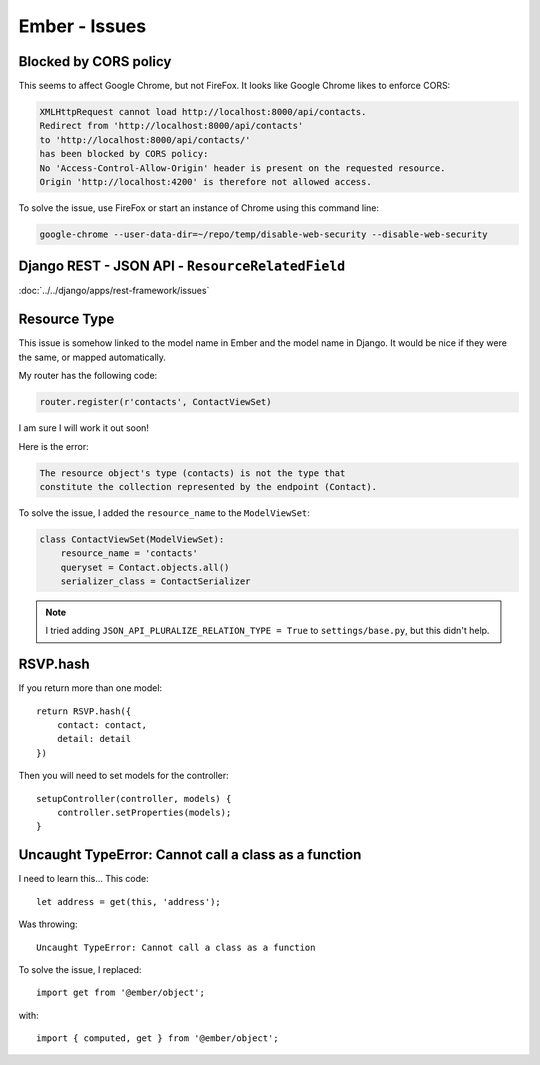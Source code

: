Ember - Issues
**************

.. highlight:: javascript

Blocked by CORS policy
======================

This seems to affect Google Chrome, but not FireFox.  It looks like Google
Chrome likes to enforce CORS:

.. code-block:: bash

  XMLHttpRequest cannot load http://localhost:8000/api/contacts.
  Redirect from 'http://localhost:8000/api/contacts'
  to 'http://localhost:8000/api/contacts/'
  has been blocked by CORS policy:
  No 'Access-Control-Allow-Origin' header is present on the requested resource.
  Origin 'http://localhost:4200' is therefore not allowed access.

To solve the issue, use FireFox or start an instance of Chrome using this
command line:

.. code-block:: bash

  google-chrome --user-data-dir=~/repo/temp/disable-web-security --disable-web-security

Django REST - JSON API - ``ResourceRelatedField``
=================================================

:doc:`../../django/apps/rest-framework/issues`

Resource Type
=============

This issue is somehow linked to the model name in Ember and the model name in
Django.  It would be nice if they were the same, or mapped automatically.

My router has the following code:

.. code-block:: python

  router.register(r'contacts', ContactViewSet)

I am sure I will work it out soon!

Here is the error:

.. code-block:: bash

  The resource object's type (contacts) is not the type that
  constitute the collection represented by the endpoint (Contact).

To solve the issue, I added the ``resource_name`` to the ``ModelViewSet``:

.. code-block:: python

  class ContactViewSet(ModelViewSet):
      resource_name = 'contacts'
      queryset = Contact.objects.all()
      serializer_class = ContactSerializer

.. note:: I tried adding ``JSON_API_PLURALIZE_RELATION_TYPE = True`` to
          ``settings/base.py``, but this didn't help.

RSVP.hash
=========

If you return more than one model::

  return RSVP.hash({
      contact: contact,
      detail: detail
  })

Then you will need to set models for the controller::

  setupController(controller, models) {
      controller.setProperties(models);
  }

Uncaught TypeError: Cannot call a class as a function
=====================================================

I need to learn this...  This code::

  let address = get(this, 'address');

Was throwing::

  Uncaught TypeError: Cannot call a class as a function

To solve the issue, I replaced::

  import get from '@ember/object';

with::

  import { computed, get } from '@ember/object';

